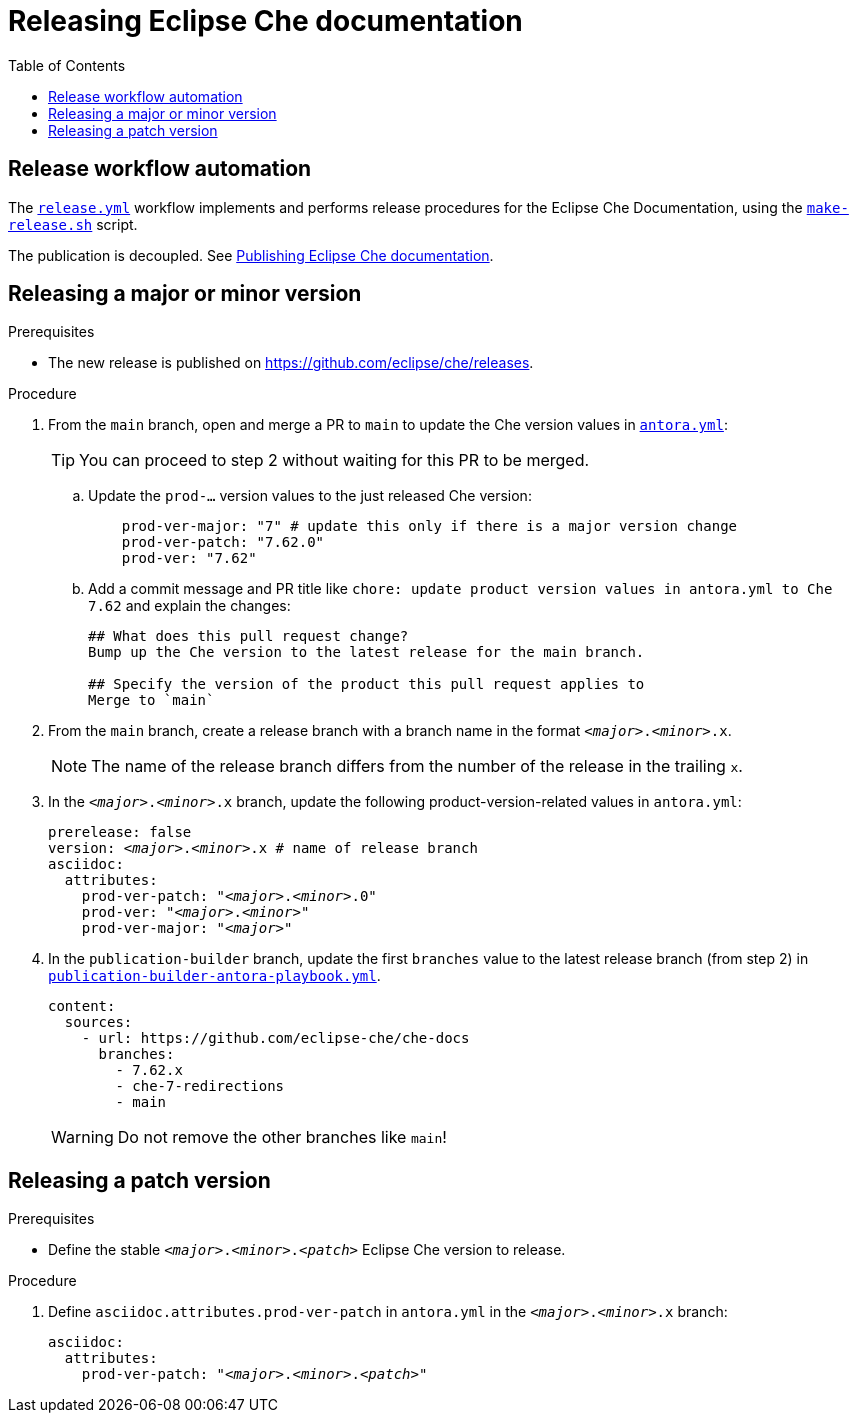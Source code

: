 :toc:

= Releasing Eclipse Che documentation

== Release workflow automation

The xref:.github/workflows/release.yml[`release.yml`] workflow implements and performs release procedures for the Eclipse Che Documentation, using the xref:make-release.sh[`make-release.sh`] script.

The publication is decoupled. See link:https://github.com/eclipse-che/che-docs/tree/publication-builder[Publishing Eclipse Che documentation].


== Releasing a major or minor version

.Prerequisites

* The new release is published on https://github.com/eclipse/che/releases.

.Procedure

. From the `main` branch, open and merge a PR to `main` to update the Che version values in link:https://github.com/eclipse-che/che-docs/blob/main/antora.yml[`antora.yml`]:
+
TIP: You can proceed to step 2 without waiting for this PR to be merged.

.. Update the `prod-...` version values to the just released Che version:
+
[source,yaml,subs="+attributes,+quotes"]
----
    prod-ver-major: "7" # update this only if there is a major version change
    prod-ver-patch: "7.62.0"
    prod-ver: "7.62"
----

.. Add a commit message and PR title like `chore: update product version values in antora.yml to Che 7.62` and explain the changes:
+
----
## What does this pull request change?
Bump up the Che version to the latest release for the main branch.

## Specify the version of the product this pull request applies to
Merge to `main`
----

. From the `main` branch, create a release branch with a branch name in the format `__<major>__.__<minor>__.x`.
+
NOTE: The name of the release branch differs from the number of the release in the trailing `x`.

. In the `__<major>__.__<minor>__.x` branch, update the following product-version-related values in `antora.yml`:
+
[source,yaml,subs="+attributes,+quotes"]
----
prerelease: false
version: __<major>__.__<minor>__.x # name of release branch
asciidoc:
  attributes:
    prod-ver-patch: "_<major>_._<minor>_.0"
    prod-ver: "_<major>_._<minor>_"
    prod-ver-major: "_<major>_"
----

. In the `publication-builder` branch, update the first `branches` value to the latest release branch (from step 2) in link:https://github.com/eclipse-che/che-docs/blob/publication-builder/publication-builder-antora-playbook.yml[`publication-builder-antora-playbook.yml`].
+
[source,yaml,subs="+attributes,+quotes"]
----
content:
  sources:
    - url: https://github.com/eclipse-che/che-docs
      branches:
        - 7.62.x
        - che-7-redirections
        - main
----
+
WARNING: Do not remove the other branches like `main`!

== Releasing a patch version

.Prerequisites

* Define the stable `__<major>__.__<minor>__.__<patch>__` Eclipse Che version to release.

.Procedure

. Define `asciidoc.attributes.prod-ver-patch` in `antora.yml` in the `__<major>__.__<minor>__.x` branch:
+
[source,yaml,subs="+attributes,+quotes"]
----
asciidoc:
  attributes:
    prod-ver-patch: "__<major>__.__<minor>__.__<patch>__"
----
